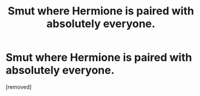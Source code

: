 #+TITLE: Smut where Hermione is paired with absolutely everyone.

* Smut where Hermione is paired with absolutely everyone.
:PROPERTIES:
:Score: 1
:DateUnix: 1581283676.0
:DateShort: 2020-Feb-10
:END:
[removed]


